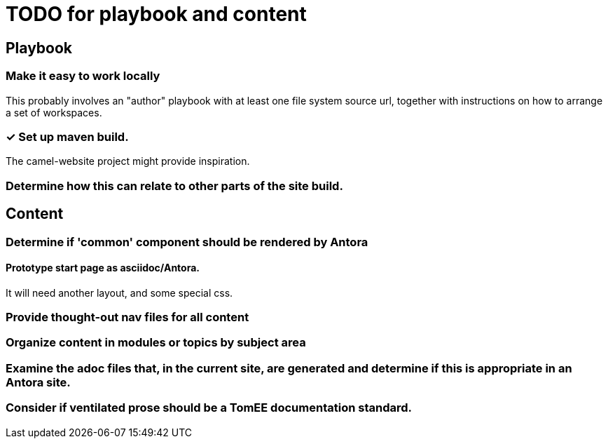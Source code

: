 = TODO for playbook and content
:done: &#x2713;

// Mark items with {done} when complete

== Playbook

=== Make it easy to work locally

This probably involves an "author" playbook with at least one file system source url, together with instructions on how to arrange a set of workspaces.

=== {done} Set up maven build.

The camel-website project might provide inspiration.

=== Determine how this can relate to other parts of the site build.

== Content

=== Determine if 'common' component should be rendered by Antora

==== Prototype start page as asciidoc/Antora.

It will need another layout, and some special css.

=== Provide thought-out nav files for all content

=== Organize content in modules or topics by subject area

=== Examine the adoc files that, in the current site, are generated and determine if this is appropriate in an Antora site.

=== Consider if ventilated prose should be a TomEE documentation standard.


